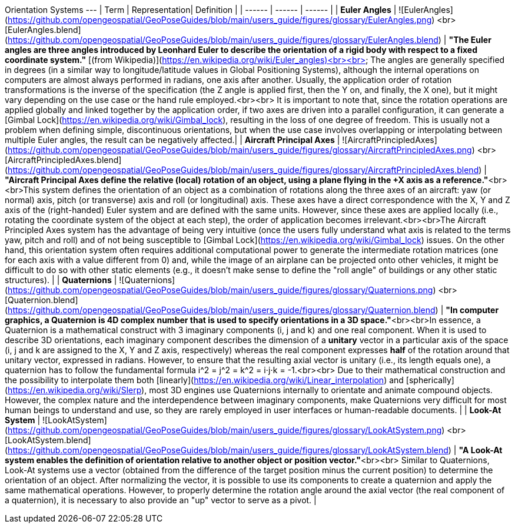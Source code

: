 Orientation Systems
---
| Term | Representation| Definition |
| ------ | ------ | ------ |
| **Euler Angles** | ![EulerAngles](https://github.com/opengeospatial/GeoPoseGuides/blob/main/users_guide/figures/glossary/EulerAngles.png) <br> [EulerAngles.blend](https://github.com/opengeospatial/GeoPoseGuides/blob/main/users_guide/figures/glossary/EulerAngles.blend) | ***"The Euler angles are three angles introduced by Leonhard Euler to describe the orientation of a rigid body with respect to a fixed coordinate system."*** [(from Wikipedia)](https://en.wikipedia.org/wiki/Euler_angles)<br><br> The angles are generally specified in degrees (in a similar way to longitude/latitude values in Global Positioning Systems), although the internal operations on computers are almost always performed in radians, one axis after another. Usually, the application order of rotation transformations is the inverse of the specification (the Z angle is applied first, then the Y on, and finally, the X one), but it might vary depending on the use case or the hand rule employed.<br><br> It is important to note that, since the rotation operations are applied globally and linked together by the application order, if two axes are driven into a parallel configuration, it can generate a [Gimbal Lock](https://en.wikipedia.org/wiki/Gimbal_lock), resulting in the loss of one degree of freedom. This is usually not a problem when defining simple, discontinuous orientations, but when the use case involves overlapping or interpolating between multiple Euler angles, the result can be negatively affected.|
| **Aircraft Principal Axes** | ![AircraftPrincipledAxes](https://github.com/opengeospatial/GeoPoseGuides/blob/main/users_guide/figures/glossary/AircraftPrincipledAxes.png) <br> [AircraftPrincipledAxes.blend](https://github.com/opengeospatial/GeoPoseGuides/blob/main/users_guide/figures/glossary/AircraftPrincipledAxes.blend) | ***"Aircraft Principal Axes define the relative (local) rotation of an object, using a plane flying in the +X axis as a reference."***<br><br>This system defines the orientation of an object as a combination of rotations along the three axes of an aircraft: yaw (or normal) axis, pitch (or transverse) axis and roll (or longitudinal) axis. These axes have a direct correspondence with the X, Y and Z axis of the (right-handed) Euler system and are defined with the same units. However, since these axes are applied locally (i.e., rotating the coordinate system of the object at each step), the order of application becomes irrelevant.<br><br>The Aircraft Principled Axes system has the advantage of being very intuitive (once the users fully understand what axis is related to the terms yaw, pitch and roll) and of not being susceptible to [Gimbal Lock](https://en.wikipedia.org/wiki/Gimbal_lock) issues. On the other hand, this orientation system often requires additional computational power to generate the intermediate rotation matrices (one for each axis with a value different from 0) and, while the image of an airplane can be projected onto other vehicles, it might be difficult to do so with other static elements (e.g., it doesn't make sense to define the "roll angle" of buildings or any other static structures).  |
| **Quaternions** | ![Quaternions](https://github.com/opengeospatial/GeoPoseGuides/blob/main/users_guide/figures/glossary/Quaternions.png) <br> [Quaternion.blend](https://github.com/opengeospatial/GeoPoseGuides/blob/main/users_guide/figures/glossary/Quaternion.blend) | ***"In computer graphics, a Quaternion is 4D complex number that is used to specify orientations in a 3D space."***<br><br>In essence, a Quaternion is a mathematical construct with 3 imaginary components (i, j and k) and one real component. When it is used to describe 3D orientations, each imaginary component describes the dimension of a *unitary* vector in a particular axis of the space (i, j and k are assigned to the X, Y and Z axis, respectively) whereas the real component expresses *half* of the rotation around that unitary vector, expressed in radians. However, to ensure that the resulting axial vector is unitary (i.e., its length equals one), a quaternion has to follow the fundamental formula i^2 = j^2 = k^2 = i⋅j⋅k = -1.<br><br> Due to their mathematical construction and the possibility to interpolate them both [linearly](https://en.wikipedia.org/wiki/Linear_interpolation) and [spherically](https://en.wikipedia.org/wiki/Slerp), most 3D engines use Quaternions internally to orientate and animate compound objects. However, the complex nature and the interdependence between imaginary components, make Quaternions very difficult for most human beings to understand and use, so they are rarely employed in user interfaces or human-readable documents. |
| **Look-At System** | ![LookAtSystem](https://github.com/opengeospatial/GeoPoseGuides/blob/main/users_guide/figures/glossary/LookAtSystem.png) <br> [LookAtSystem.blend](https://github.com/opengeospatial/GeoPoseGuides/blob/main/users_guide/figures/glossary/LookAtSystem.blend) |  ***"A Look-At system enables the definition of orientation relative to another object or position vector."***<br><br> Similar to Quaternions, Look-At systems use a vector (obtained from the difference of the target position minus the current position) to determine the orientation of an object. After normalizing the vector, it is possible to use its components to create a quaternion and apply the same mathematical operations. However, to properly determine the rotation angle around the axial vector (the real component of a quaternion), it is necessary to also provide an "up" vector to serve as a pivot. |
